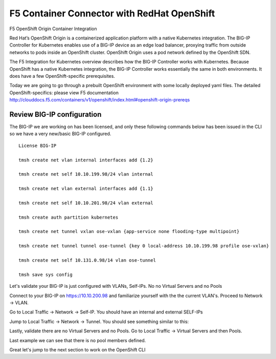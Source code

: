 F5 Container Connector with RedHat OpenShift
============================================

F5 OpenShift Origin Container Integration

Red Hat’s OpenShift Origin is a containerized application platform with a native Kubernetes integration. The BIG-IP Controller for Kubernetes enables use of a BIG-IP device as an edge load balancer, proxying traffic from outside networks to pods inside an OpenShift cluster. OpenShift Origin uses a pod network defined by the OpenShift SDN.

The F5 Integration for Kubernetes overview describes how the BIG-IP Controller works with Kubernetes. Because OpenShift has a native Kubernetes integration, the BIG-IP Controller works essentially the same in both environments. It does have a few OpenShift-specific prerequisites.

Today we are going to go through a prebuilt OpenShift environment with some locally deployed yaml files.  The detailed OpenShift-specifics: please view F5 documentation http://clouddocs.f5.com/containers/v1/openshift/index.html#openshift-origin-prereqs



Review BIG-IP configuration
---------------------------

The BIG-IP we are working on has been licensed, and only these following commands below has been issued in the CLI so we have a very new/basic BIG-IP configured.

::

  License BIG-IP

  tmsh create net vlan internal interfaces add {1.2}

  tmsh create net self 10.10.199.98/24 vlan internal

  tmsh create net vlan external interfaces add {1.1}

  tmsh create net self 10.10.201.98/24 vlan external

  tmsh create auth partition kubernetes

  tmsh create net tunnel vxlan ose-vxlan {app-service none flooding-type multipoint}

  tmsh create net tunnel tunnel ose-tunnel {key 0 local-address 10.10.199.98 profile ose-vxlan}

  tmsh create net self 10.131.0.98/14 vlan ose-tunnel

  tmsh save sys config


Let's validate your BIG-IP is just configured with VLANs, Self-IPs.  No no Virtual Servers and no Pools

Connect to your BIG-IP on https://10.10.200.98 and familiarize yourself with the the current VLAN's.  Proceed to Network -> VLAN.


.. image:: /_static/class3/F5-BIG-IP-NETWORK-VLAN.png
   :align: center
   :scale: 60%


Go to Local Traffic -> Network -> Self-IP.  You should have an internal and external SELF-IPs

.. image:: /_static/class3/F5-BIG-IP-NETWORK-SELFIP.png
   :align: center
   :scale: 60%


Jump to Local Traffic -> Network -> Tunnel.  You should see something similar to this:

.. image:: /_static/class3/f5-BIG-IP-NETWORK-TUNNEL.png
   :align: center
   :scale: 60%

Lastly, validate there are no Virtual Servers and no Pools.  Go to Local Traffic -> Virtual Servers and then Pools.

Last example we can see that there is no pool members defined.

.. image:: /_static/class3/F5-BIG-IP-LOCAL_TRAFFIC-POOL.png
   :align: center
   :scale: 60%

Great let's jump to the next section to work on the OpenShift CLI
